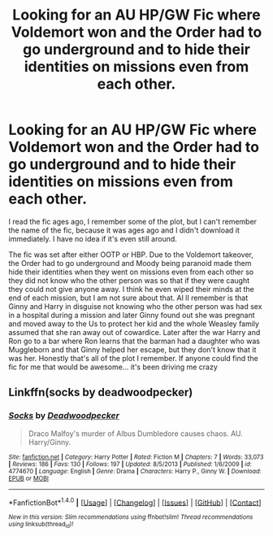 #+TITLE: Looking for an AU HP/GW Fic where Voldemort won and the Order had to go underground and to hide their identities on missions even from each other.

* Looking for an AU HP/GW Fic where Voldemort won and the Order had to go underground and to hide their identities on missions even from each other.
:PROPERTIES:
:Author: RedRiverValley
:Score: 1
:DateUnix: 1503873002.0
:DateShort: 2017-Aug-28
:FlairText: Fic Search
:END:
I read the fic ages ago, I remember some of the plot, but I can't remember the name of the fic, because it was ages ago and I didn't download it immediately. I have no idea if it's even still around.

The fic was set after either OOTP or HBP. Due to the Voldemort takeover, the Order had to go underground and Moody being paranoid made them hide their identities when they went on missions even from each other so they did not know who the other person was so that if they were caught they could not give anyone away. I think he even wiped their minds at the end of each mission, but I am not sure about that. Al lI remember is that Ginny and Harry in disguise not knowing who the other person was had sex in a hospital during a mission and later Ginny found out she was pregnant and moved away to the Us to protect her kid and the whole Weasley family assumed that she ran away out of cowardice. Later after the war Harry and Ron go to a bar where Ron learns that the barman had a daughter who was Muggleborn and that Ginny helped her escape, but they don't know that it was her. Honestly that's all of the plot I remember. If anyone could find the fic for me that would be awesome... it's been driving me crazy


** Linkffn(socks by deadwoodpecker)
:PROPERTIES:
:Author: __Pers
:Score: 2
:DateUnix: 1503887286.0
:DateShort: 2017-Aug-28
:END:

*** [[http://www.fanfiction.net/s/4774670/1/][*/Socks/*]] by [[https://www.fanfiction.net/u/386600/Deadwoodpecker][/Deadwoodpecker/]]

#+begin_quote
  Draco Malfoy's murder of Albus Dumbledore causes chaos. AU. Harry/Ginny.
#+end_quote

^{/Site/: [[http://www.fanfiction.net/][fanfiction.net]] *|* /Category/: Harry Potter *|* /Rated/: Fiction M *|* /Chapters/: 7 *|* /Words/: 33,073 *|* /Reviews/: 186 *|* /Favs/: 130 *|* /Follows/: 197 *|* /Updated/: 8/5/2013 *|* /Published/: 1/6/2009 *|* /id/: 4774670 *|* /Language/: English *|* /Genre/: Drama *|* /Characters/: Harry P., Ginny W. *|* /Download/: [[http://www.ff2ebook.com/old/ffn-bot/index.php?id=4774670&source=ff&filetype=epub][EPUB]] or [[http://www.ff2ebook.com/old/ffn-bot/index.php?id=4774670&source=ff&filetype=mobi][MOBI]]}

--------------

*FanfictionBot*^{1.4.0} *|* [[[https://github.com/tusing/reddit-ffn-bot/wiki/Usage][Usage]]] | [[[https://github.com/tusing/reddit-ffn-bot/wiki/Changelog][Changelog]]] | [[[https://github.com/tusing/reddit-ffn-bot/issues/][Issues]]] | [[[https://github.com/tusing/reddit-ffn-bot/][GitHub]]] | [[[https://www.reddit.com/message/compose?to=tusing][Contact]]]

^{/New in this version: Slim recommendations using/ ffnbot!slim! /Thread recommendations using/ linksub(thread_id)!}
:PROPERTIES:
:Author: FanfictionBot
:Score: 1
:DateUnix: 1503887303.0
:DateShort: 2017-Aug-28
:END:
